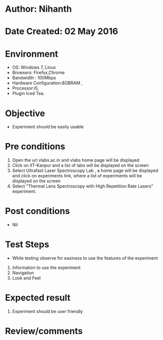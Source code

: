 * Author: Nihanth
* Date Created: 02 May 2016
* Environment
  - OS: Windows 7, Linux
  - Browsers: Firefox,Chrome
  - Bandwidth : 100Mbps
  - Hardware Configuration:8GBRAM , 
  - Processor:i5,
  - Plugin Iced Tea.

* Objective
  - Experiment should be easily usable

* Pre conditions
  1. Open the url vlabs.ac.in and vlabs home page will be displayed 
  2. Click on IIT-Kanpur and a list of labs will be displayed on the screen 
  3. Select Ultrafast Laser Spectroscopy Lab , a home page will be displayed and click on  experiments link,  where a list of experiments will be displayed on the screen
  4. Select  "Thermal Lens Spectroscopy with High Repetition Rate Lasers" experiment.

* Post conditions
  - Nil
* Test Steps
  - While testing observe for easiness to use the features of the experiment
  1. Information to use the experiment
  2. Navigation
  3. Look and Feel

* Expected result
  1. Experiment should be user friendly

* Review/comments


